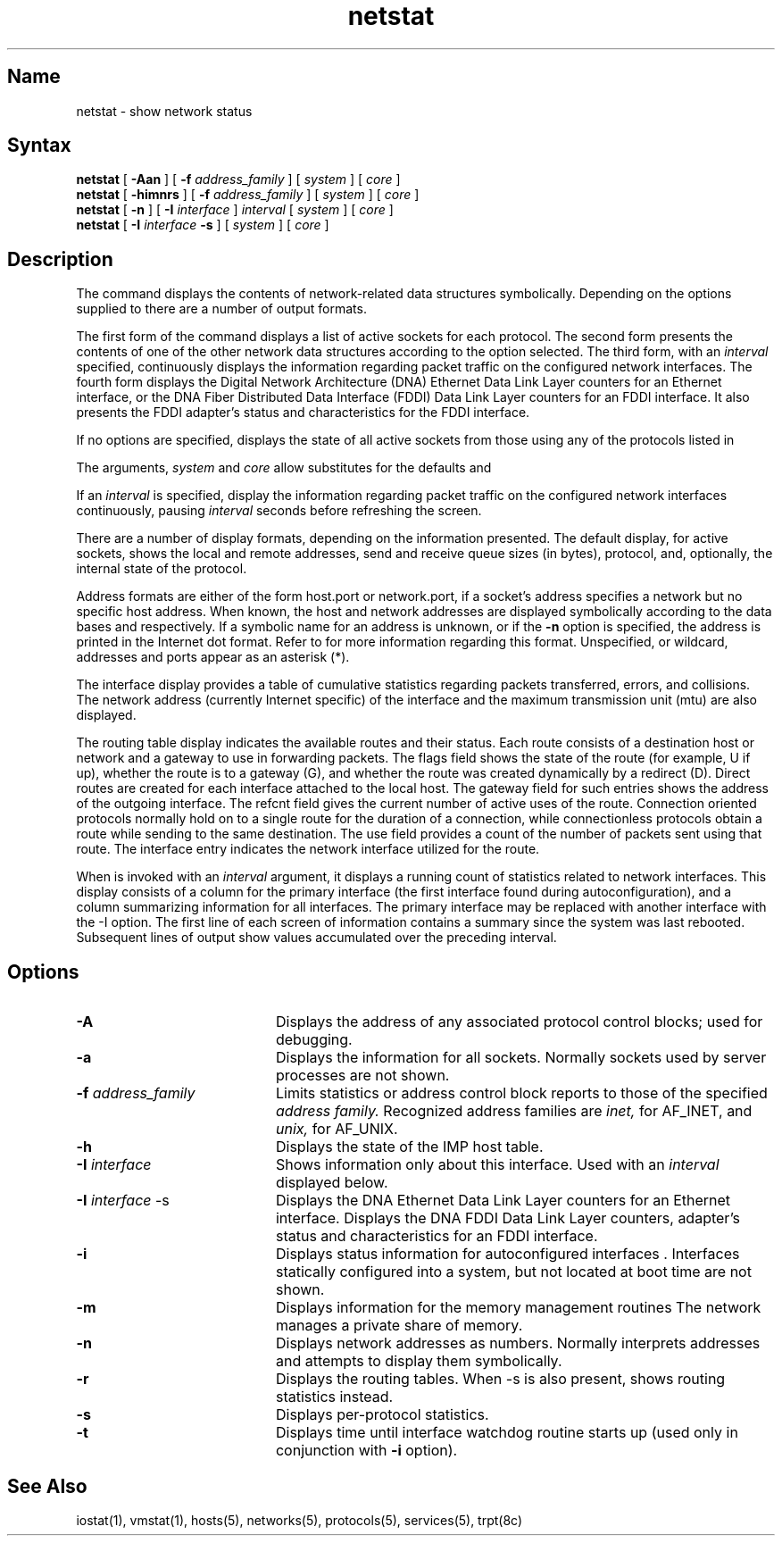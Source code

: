 .\" SCCSID: @(#)netstat.1	8.2	11/7/90
.TH netstat 1
.SH Name
netstat \- show network status
.SH Syntax
.B netstat
[ 
.B \-Aan
] [
.B \-f
.I address_family
] [
.I system
] [
.I core
]
.br
.B netstat
[ 
.B \-himnrs
] [
.B \-f
.I address_family
] [
.I system
] [
.I core
]
.br
.B netstat
[ 
.B \-n
] [
.B \-I
.I interface
]
.I interval
[
.I system
] [
.I core
]
.br
.B netstat
[
.B \-I
.I interface
.B \-s
] [
.I system
] [
.I core
]
.SH Description
.NXR "netstat command"
.NXAM "network" "local area network"
.NXAM "network" "uucp utility"
.NXA "netstat command" "iostat command"
.NXA "netstat command" "vmstat command"
.NXR "network" "displaying status"
The
.PN netstat 
command displays the contents of network-related
data structures symbolically.
Depending on the options supplied to 
.PN netstat ,
there are a number of output formats.
.PP
The first form of the command displays a list of active sockets for each
protocol.  The second form presents the contents of one of the other network 
data structures according to the option selected.  The third form, with
an
.I interval
specified, 
continuously displays the information regarding packet traffic on the 
configured network interfaces.
The fourth form displays the Digital Network Architecture (DNA) Ethernet
Data Link Layer counters for an Ethernet interface,
or the DNA Fiber Distributed Data Interface (FDDI) Data Link Layer 
counters for an FDDI interface. It also presents 
the FDDI adapter's status and characteristics for the FDDI interface.  
.PP
If no options are specified,
.PN netstat 
displays the state of all active sockets from those using any of
the protocols listed in 
.PN /etc/protocols .
.PP
The arguments, 
.I system
and
.I core
allow substitutes for the defaults 
.PN /vmunix
and
.PN /dev/kmem .
.PP
If an 
.I interval
is specified,
.PN netstat
display the information regarding packet
traffic on the configured network interfaces continuously, pausing
.I interval
seconds before refreshing the screen.
.PP
There are a number of display formats, depending on the information
presented.  The default display, for active sockets, shows the local
and remote addresses, send and receive queue sizes (in bytes), protocol,
and, optionally, the internal state of the protocol.
.PP
Address formats are either of the form host.port or network.port,
if a socket's address specifies a network but no specific host address.
When known, the host and network addresses are displayed symbolically
according to the data bases 
.PN /etc/hosts
and 
.PN /etc/networks ,
respectively.  If a symbolic name for an address is unknown, or if
the 
.B \-n
option is specified,
the address is printed in the Internet dot format.
Refer to 
.MS inet 3n
for more information regarding this format.
Unspecified,
or wildcard, addresses and ports appear as an asterisk (*).
.PP
The interface display provides a table of cumulative
statistics regarding packets transferred, errors, and collisions.
.NXR "network" "interface display"
The network address (currently Internet specific) of the interface
and the maximum transmission unit (mtu) are also displayed.
.PP
The routing table display indicates the available routes and
their status.  
.NXR "network" "routing table display"
Each route consists of a destination host or network
and a gateway to use in forwarding packets.  The flags field shows
the state of the route (for example, U if up), whether the route
is to a gateway (G), and whether the route was created dynamically
by a redirect (D).  Direct routes are created for each
interface attached to the local host.
The gateway field for such entries shows the address of the outgoing
interface.
The refcnt field gives the
current number of active uses of the route.  Connection oriented
protocols normally hold on to a single route for the duration of
a connection, while connectionless protocols obtain a route while sending
to the same destination.  The use field provides a count
of the number of packets
sent using that route.  The interface entry indicates the network
interface utilized for the route.
.PP
When 
.PN netstat
is invoked with an
.I interval
argument, it displays a running count of statistics related to
network interfaces.
This display consists of a column for the primary interface (the first
interface found during autoconfiguration), and a column
summarizing information for all interfaces.
The primary interface may be replaced with another interface with the \-I
option.  The first line of each screen of information contains a summary
since the system was last rebooted.
Subsequent lines of output show values
accumulated over the preceding interval.
.SH Options
.NXR "netstat command" "options"
.IP \fB\-A\fR 20
Displays the address of any associated protocol control blocks; used
for debugging.
.IP \fB\-a\fR 20
Displays the information for all sockets.  Normally sockets used by
server processes are not shown.
.IP "\fB\-f \fIaddress_family\fR" 20
Limits statistics or address control block reports
to those of the specified
.I address family.
Recognized address families are
.I inet,
for AF_INET,
and
.I unix,
for AF_UNIX.
.IP \fB\-h\fR 20
Displays the state of the IMP host table.
.IP "\fB\-I \fIinterface\fR" 20
Shows information only about this interface.  Used with an 
.I interval
displayed below.
.IP "\fB\-I \fIinterface\fR -s" 20
Displays the DNA Ethernet Data Link Layer counters for an Ethernet interface.
Displays the DNA FDDI Data Link Layer counters, adapter's status and
characteristics for an FDDI interface. 
.IP \fB\-i\fR 20
Displays status information for autoconfigured interfaces .
Interfaces statically configured into a system, but not
located at boot time are not shown.
.IP \fB\-m\fR 20
Displays information for the memory management routines
The network manages a private share of memory.
.IP \fB\-n\fR 20
Displays network addresses as numbers.  Normally 
.PN netstat
interprets addresses and attempts to display them
symbolically.
.IP \fB\-r\fR 20
Displays the routing tables.  When \-s is also present, shows routing
statistics instead.
.IP \fB\-s\fR 20
Displays per-protocol statistics.
.IP \fB\-t\fR 20
Displays time until interface watchdog routine starts up
(used only in conjunction with
.B \-i
option).
.SH See Also
iostat(1), vmstat(1), hosts(5), networks(5), protocols(5),
services(5), trpt(8c)


